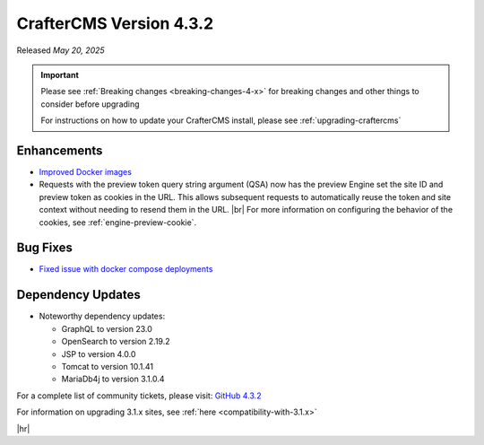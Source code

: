.. index:: CrafterCMS version 4.3.2 Release Notes

------------------------
CrafterCMS Version 4.3.2
------------------------

Released *May 20, 2025*

.. important::

    Please see :ref:`Breaking changes <breaking-changes-4-x>` for breaking changes and other
    things to consider before upgrading

    For instructions on how to update your CrafterCMS install, please see :ref:`upgrading-craftercms`

^^^^^^^^^^^^
Enhancements
^^^^^^^^^^^^
* `Improved Docker images <https://github.com/craftercms/craftercms/issues/7913>`__

* Requests with the preview token query string argument (QSA) now has the preview Engine set the site ID and preview
  token as cookies in the URL. This allows subsequent requests to automatically reuse the token and site context
  without needing to resend them in the URL. |br|
  For more information on configuring the behavior of the cookies, see :ref:`engine-preview-cookie`.

^^^^^^^^^
Bug Fixes
^^^^^^^^^
* `Fixed issue with docker compose deployments <https://github.com/craftercms/craftercms/issues/7939>`__

^^^^^^^^^^^^^^^^^^
Dependency Updates
^^^^^^^^^^^^^^^^^^
* Noteworthy dependency updates:

  - GraphQL to version 23.0
  - OpenSearch to version 2.19.2
  - JSP to version 4.0.0
  - Tomcat to version 10.1.41
  - MariaDb4j to version 3.1.0.4

For a complete list of community tickets, please visit: `GitHub 4.3.2 <https://github.com/orgs/craftercms/projects/28/views/1>`_

For information on upgrading 3.1.x sites, see :ref:`here <compatibility-with-3.1.x>`

|hr|

